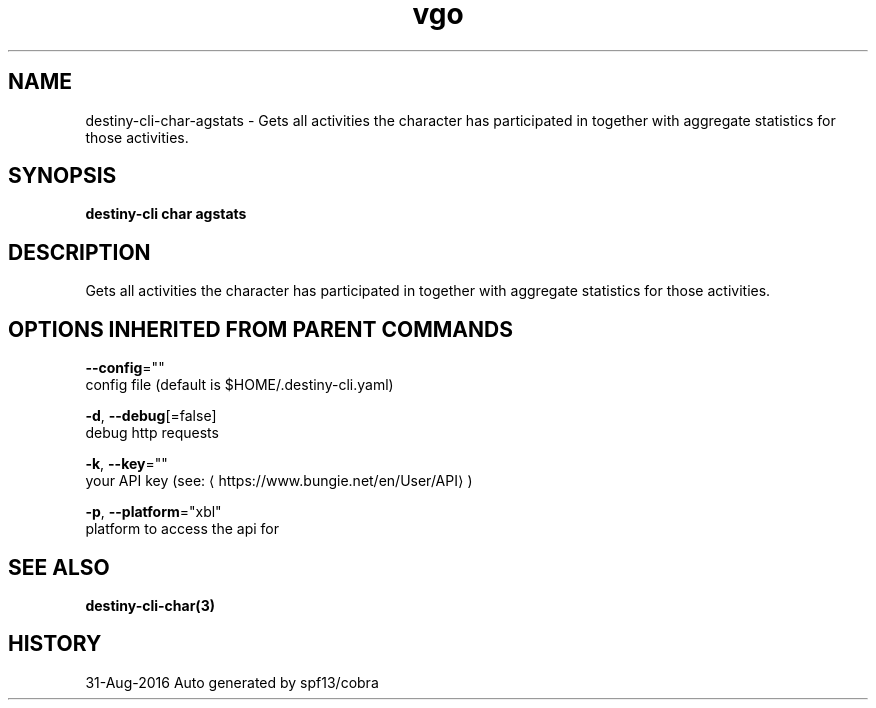 .TH "vgo" "3" "Aug 2016" "Auto generated by spf13/cobra" "" 
.nh
.ad l


.SH NAME
.PP
destiny\-cli\-char\-agstats \- Gets all activities the character has participated in together with aggregate statistics for those activities.


.SH SYNOPSIS
.PP
\fBdestiny\-cli char agstats\fP


.SH DESCRIPTION
.PP
Gets all activities the character has participated in together with aggregate statistics for those activities.


.SH OPTIONS INHERITED FROM PARENT COMMANDS
.PP
\fB\-\-config\fP=""
    config file (default is $HOME/.destiny\-cli.yaml)

.PP
\fB\-d\fP, \fB\-\-debug\fP[=false]
    debug http requests

.PP
\fB\-k\fP, \fB\-\-key\fP=""
    your API key (see: 
\[la]https://www.bungie.net/en/User/API\[ra])

.PP
\fB\-p\fP, \fB\-\-platform\fP="xbl"
    platform to access the api for


.SH SEE ALSO
.PP
\fBdestiny\-cli\-char(3)\fP


.SH HISTORY
.PP
31\-Aug\-2016 Auto generated by spf13/cobra
